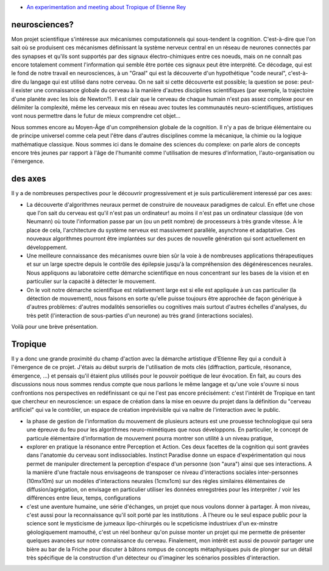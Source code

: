 .. title: Tropique :-intervention Enghien
.. slug: 2012-02-16-Tropique-intervention-Enghien
.. date: 2012-02-16 13:36:57
.. type: text
.. tags: year12, tropique, sciblog


-  `An experimentation and meeting about Tropique of Etienne
   Rey <http://www.ran-dan.net/eng/?p=406>`__

neurosciences?
--------------

Mon projet scientifique s'intéresse aux mécanismes computationnels qui
sous-tendent la cognition. C'est-à-dire que l'on sait où se produisent
ces mécanismes définissant la système nerveux central en un réseau de
neurones connectés par des synapses et qu'ils sont supportés par des
signaux électro-chimiques entre ces noeuds, mais on ne connaît pas
encore totalement comment l'information qui semble être portée ces
signaux peut être interprété. Ce décodage, qui est le fond de notre
travail en neurosciences, à un "Graal" qui est la découverte d'un
hypothétique "code neural", c'est-à-dire du langage qui est utilisé dans
notre cerveau. On ne sait si cette découverte est possible; la question
se pose: peut-il exister une connaissance globale du cerveau à la
manière d'autres disciplines scientifiques (par exemple, la trajectoire
d'une planète avec les lois de Newton?). Il est clair que le cerveau de
chaque humain n'est pas assez complexe pour en délimiter la complexité,
même les cerveaux mis en réseau avec toutes les communautés
neuro-scientifiques, artistiques vont nous permettre dans le futur de
mieux comprendre cet objet...


.. TEASER_END


Nous sommes encore au Moyen-Âge d'un compréhension globale de la
cognition. Il n'y a pas de brique élémentaire ou de principe universel
comme cela peut l'être dans d'autres disciplines comme la mécanique, la
chimie ou la logique mathématique classique. Nous sommes ici dans le
domaine des sciences du complexe: on parle alors de concepts encore très
jeunes par rapport à l'âge de l'humanité comme l'utilisation de mesures
d'information, l'auto-organisation ou l'émergence.

des axes
--------

Il y a de nombreuses perspectives pour le découvrir progressivement et
je suis particulièrement interessé par ces axes:

-  La découverte d'algorithmes neuraux permet de construire de nouveaux
   paradigmes de calcul. En effet une chose que l'on sait du cerveau est
   qu'il n'est pas un ordinateur! au moins il n'est pas un ordinateur
   classique (de von Neumann) où toute l'information passe par un (ou un
   petit nombre) de processeurs à très grande vitesse. À le place de
   cela, l'architecture du système nerveux est massivement parallèle,
   asynchrone et adaptative. Ces nouveaux algorithmes pourront être
   implantées sur des puces de nouvelle génération qui sont actuellement
   en développement.
-  Une meilleure connaissance des mécanismes ouvre bien sûr la voie à de
   nombreuses applications thérapeutiques et sur un large spectre depuis
   le contrôle des épilepsie jusqu'à la compréhension des
   dégénérescences neurales. Nous appliquons au laboratoire cette
   démarche scientifique en nous concentrant sur les bases de la vision
   et en particulier sur la capacité à détecter le mouvement.
-  On le voit notre démarche scientifique est relativement large est si
   elle est appliquée à un cas particulier (la détection de mouvement),
   nous faisons en sorte qu'elle puisse toujours être approchée de façon
   générique à d'autres problèmes: d'autres modalités sensorielles ou
   cognitives mais surtout d'autres échelles d'analyses, du très petit
   (l'interaction de sous-parties d'un neurone) au très grand
   (interactions sociales).

Voilà pour une brève présentation.

Tropique
--------

Il y a donc une grande proximité du champ d'action avec la démarche
artistique d'Etienne Rey qui a conduit à l'émergence de ce projet.
J'étais au début surpris de l'utilisation de mots clés (diffraction,
particule, résonance, émergence, ...) et pensais qu'il étaient plus
utilisés pour le pouvoir poétique de leur évocation. En fait, au cours
des discussions nous nous sommes rendus compte que nous parlions le même
langage et qu'une voie s'ouvre si nous confrontions nos perspectives en
redéfinissant ce qui ne l'est pas encore précisément: c'est l'intérêt de
Tropique en tant que chercheur en neuroscience: un espace de création
dans la mise en oeuvre du projet dans la définition du "cerveau
artificiel" qui va le contrôler, un espace de création imprévisible qui
va naître de l'interaction avec le public.

-  la phase de gestion de l'information du mouvement de plusieurs
   acteurs est une prouesse technologique qui sera une épreuve du feu
   pour les algorithmes neuro-mimétiques que nous développons. En
   particulier, le concept de particule élémentaire d'information de
   mouvement pourra montrer son utilité à un niveau pratique,
-  explorer en pratique la résonance entre Perception et Action. Ces
   deux facettes de la cognition qui sont gravées dans l'anatomie du
   cerveau sont indissociables. Instinct Paradise donne un espace
   d'expérimentation qui nous permet de manipuler directement la
   perception d'espace d'un personne (son "aura") ainsi que ses
   interactions. A la manière d'une fractale nous envisageons de
   transposer ce niveau d'interactions sociales inter-personnes
   (10mx10m) sur un modèles d'interactions neurales (1cmx1cm) sur des
   règles similaires élémentaires de diffusion/agrégation, on envisage
   en particulier utiliser les données enregstrées pour les interpréter
   / voir les différences entre lieux, temps, configurations
-  c'est une aventure humaine, une série d'échanges, un projet que nous
   voulons donner à partager. À mon niveau, c'est aussi pour la
   reconnaissance qu'il soit porté par les institutions . À l'heure ou
   le seul espace public pour la science sont le mysticisme de jumeaux
   lipo-chirurgés ou le scpeticisme industriuex d'un ex-minstre
   géologiquement mamouthé, c'est un réel bonheur qu'on puisse monter un
   projet qui me permette de présenter quelques avancées sur notre
   connaissance du cerveau. Finalement, mon intérêt est aussi de pouvoir
   partager une bière au bar de la Friche pour discuter à bâtons rompus
   de concepts métaphysiques puis de plonger sur un détail très
   spécifique de la construction d'un détecteur ou d'imaginer les
   scénarios possibles d'interaction.
